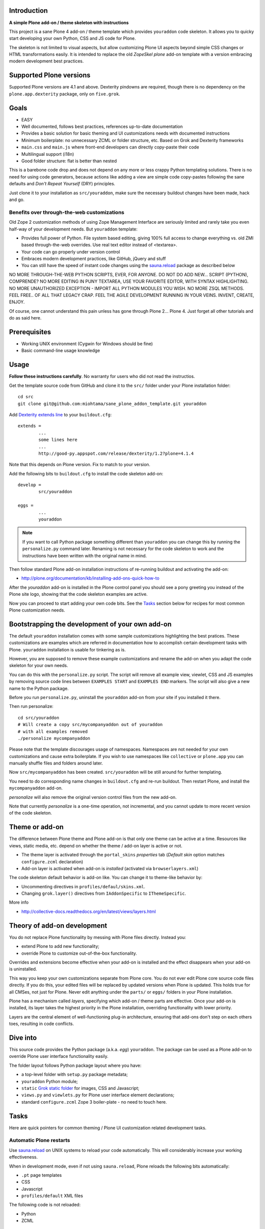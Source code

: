 .. :contents: 

Introduction
-------------

**A simple Plone add-on / theme skeleton with instructions**

This project is a sane Plone 4 add-on / theme template which provides 
``youraddon`` code skeleton. It allows you to quicky start
developing your own Python, CSS and JS code for Plone. 

The skeleton is not limited to visual aspects, but
allow customizing Plone UI aspects beyond simple CSS changes
or HTML transformations easily. It is intended
to replace the old *ZopeSkel plone* add-on template 
with a version embracing modern development best practices.

Supported Plone versions
----------------------------

Supported Plone versions are 4.1 and above. 
Dexterity pindowns are required, though there is 
no dependency on the ``plone.app.dexterity`` package,
only on ``five.grok``.

Goals
-------

* EASY

* Well documented, follows best practices, references up-to-date documentation

* Provides a basic solution for basic theming and UI customizations needs with documented instructions

* Minimum boilerplate: no unnecessary ZCML or folder structure, etc. Based on Grok and Dexterity frameworks

* ``main.css`` and ``main.js`` where front-end developers can directly copy-paste their code

* Multilingual support (i18n)

* Good folder structure: flat is better than nested

This is a barebone code drop and does not depend on any more or less
crappy Python templating solutions.
There is no need for using code generators,
because actions like adding a view are simple code copy-pastes following
the sane defaults and *Don't Repeat Yourself* (DRY) principles.

Just clone it to your installation as ``src/youraddon``,
make sure the necessary buildout changes have been made, hack and go.

Benefits over through-the-web customizations
==============================================

Old Zope 2 customization methods of using Zope Management Interface
are seriously limited and rarely take you even half-way of your development
needs. But ``youraddon`` template:

* Provides full power of Python.
  File system based editing, giving 100% full access to change everything
  vs. old ZMI based through-the-web overrides. Use real text editor instead
  of <textarea>.

* Your code can go properly under version control

* Embraces modern development practices, like GitHub, jQuery and stuff

* You can still have the speed of instant code changes using the
  `sauna.reload`_ package as described below

NO MORE THROUGH-THE-WEB PYTHON SCRIPTS, EVER, FOR ANYONE.
DO NOT DO ADD NEW... SCRIPT (PYTHON), COMPRENDE? 
NO MORE EDITING IN PUNY TEXTAREA, USE YOUR FAVORITE EDITOR,
WITH SYNTAX HIGHLIGHTING.
NO MORE UNAUTHORIZED EXCEPTION - IMPORT ALL PYTHON MODULES
YOU WISH. NO MORE ZSQL METHODS. FEEL FREE.. OF ALL THAT
LEGACY CRAP. FEEL THE AGILE DEVELOPMENT RUNNING IN YOUR
VEINS. INVENT, CREATE, ENJOY. 
 
Of course, one cannot understand this pain unless
has gone through Plone 2... Plone 4.
Just forget all other tutorials and do as said here.

Prerequisites
---------------

* Working UNIX environment (Cygwin for Windows should be fine)

* Basic command-line usage knowledge

Usage
-------

**Follow these instructions carefully**.
No warranty for users who did not read the instructios.

Get the template source code from GitHub and clone it 
to the ``src/`` folder under your Plone installation folder::

	cd src
	git clone git@github.com:miohtama/sane_plone_addon_template.git youraddon

Add `Dexterity extends line <http://plone.org/products/dexterity/documentation/how-to/install>`_ to your ``buildout.cfg``::

	extends = 
		...
		some lines here
		...
		http://good-py.appspot.com/release/dexterity/1.2?plone=4.1.4

Note that this depends on Plone version. Fix to match to your version.

Add the following bits to ``buildout.cfg`` to install the code skeleton add-on::

	develop = 
		src/youraddon

	eggs =
		...
		youraddon

.. Note:: If you want to call Python package something different than
    ``youraddon`` you can change this by running the ``personalize.py``
    command later.
    Renaming is not necessary for the code skeleton to work and the
    instructions have been written with the original name in mind.

Then follow standard Plone add-on installation instructions
of re-running buildout and activating the add-on:

* http://plone.org/documentation/kb/installing-add-ons-quick-how-to

After the *youraddon* add-on is installed in the Plone control panel you
should see a pony greeting you instead of the 
Plone site logo, showing that the code skeleton examples
are active. 

Now you can proceed to start adding your own code bits.
See the Tasks_ section below for recipes for most common Plone customization needs. 

Bootstrapping the development of your own add-on
--------------------------------------------------

The default ``youraddon`` installation comes with some sample customizations highlighting the best pratices.
These customizations are examples which are referred in documentation how to accomplish 
certain development tasks with Plone.
``youraddon`` installation is usable for tinkering as is.

However, you are supposed to remove these example customizations and rename the add-on 
when you adapt the code skeleton for your own needs.

You can do this with the ``personalize.py`` script.
The script will remove all example view, viewlet, CSS and JS examples by
removing source code lines between ``EXAMPLES START`` and ``EXAMPLES END``
markers.
The script will also give a new name to the Python package.

Before you run ``personalize.py``, 
uninstall the ``youraddon`` add-on from your site if you installed it there.

Then run personalize::

	cd src/youraddon
	# Will create a copy src/mycompanyaddon out of youraddon
	# with all examples removed
	./personalize mycompanyaddon 

Please note that the template discourages usage of namespaces.
Namespaces are not needed for your own customizations and cause extra boilerplate.
If you wish to use namespaces like ``collective`` or ``plone.app`` you can
manually shuffle files and folders around later.

Now ``src/mycompanyaddon`` has been created. ``src/youraddon`` will be still around
for further templating.

You need to do corresponding name changes in ``buildout.cfg`` and re-run buildout.
Then restart Plone, and install the ``mycompanyaddon`` add-on.

*personalize* will also remove the original version control files from the
new add-on.

Note that currently *personalize* is a one-time operation, not incremental,
and you cannot update to more recent version of the code skeleton. 

Theme or add-on
------------------

The difference between Plone theme and Plone add-on is that
only one theme can be active at a time. Resources like views,
static media, etc. depend on whether the theme / add-on layer is active or not.

* The theme layer is activated through the ``portal_skins`` *properties* tab
  (*Default skin* option matches ``configure.zcml`` declaration)

* Add-on layer is activated when add-on is *installed* (activated via
  ``browserlayers.xml``)

The code skeleton default behavior is add-on like.
You can change it to theme-like behavior by:

* Uncommenting directives in ``profiles/defaul/skins.xml``.

* Changing ``grok.layer()`` directives from ``IAddonSpecific`` to
  ``IThemeSpecific``.

More info

* http://collective-docs.readthedocs.org/en/latest/views/layers.html

Theory of add-on development
------------------------------

You do not replace Plone functionality by messing with Plone files directly.
Instead you:

* extend Plone to add new functionality;

* override Plone to customize out-of-the-box functionality.

Overrides and extensions become effective when your add-on is installed
and the effect disappears when your add-on is uninstalled.

This way you keep your own customizations separate from Plone core.
You do not ever edit Plone core source code files directly.
If you do this, your edited files will be replaced by updated versions
when Plone is updated.
This holds true for all CMSes, not just for Plone.
Never edit anything under the ``parts/`` or ``eggs/`` folders
in your Plone installation.

Plone has a mechanism called *layers*, specifying which add-on / theme
parts are effective. Once your add-on is installed,
its layer takes the highest priority in the Plone installation,
overriding functionality with lower priority. 

Layers are the central element of well-functioning 
plug-in architecture, ensuring that add-ons don't
step on each others toes, resulting in code conflicts.

Dive into
-----------

This source code provides the Python package (a.k.a. *egg*) ``youraddon``.
The package can be used as a Plone add-on to override Plone user interface functionality easily.

The folder layout follows Python package layout where you have:

* a top-level folder with ``setup.py`` package metadata;

* ``youraddon`` Python module;

* ``static`` `Grok static folder <http://collective-docs.readthedocs.org/en/latest/templates_css_and_javascripts/resourcefolders.html#grok-static-media-folder>`_ for images, CSS and Javascript;

* ``views.py`` and ``viewlets.py`` for Plone user interface element declarations;

* standard ``configure.zcml`` Zope 3 boiler-plate - no need to touch here.

Tasks
------

Here are quick pointers for common theming / Plone UI customization related development tasks. 

Automatic Plone restarts
===========================

Use `sauna.reload`_ on UNIX systems to reload your code automatically.
This will considerably increase your working effectiveness.

When in development mode, even if not using ``sauna.reload``, Plone reloads
the following bits automatically:

* ``.pt`` page templates

* CSS

* Javascript

* ``profiles/default`` XML files

The following code is not reloaded:

* Python

* ZCML

Add a view
============

Views present functionality or content. Views can be associated with
content types or site root.

A *HelloWorld* view example is provided in ``views.py``.
Feel free to copy-paste around.

More info

* http://collective-docs.readthedocs.org/en/latest/views/browserviews.html

Finding view source code to override
=======================================

Plone views can be:

* view classes (new style): these come from Python packages.

* Pure page templates, no Python code attached (old style): these come from
  the ``plone_skins`` tool

More info

* http://collective-docs.readthedocs.org/en/latest/views/browserviews.html#finding-a-view-to-override

Refer to static resources in page templates
==============================================

Example::

    <img tal:attributes="src string:${context/portal_url}/++resource++youraddon/pony.png" alt="" />

More info:

* http://collective-docs.readthedocs.org/en/latest/templates_css_and_javascripts/resourcefolders.html

* http://collective-docs.readthedocs.org/en/latest/images/templates.html

Override a view template
===========================

Use ``z3c.jbot`` override by dropping a corresponding 
template in the ``templates`` folder.

More info

* http://collective-docs.readthedocs.org/en/latest/views/browserviews.html 

Override a view class
===========================

Same as the add view, but you simply use ``grok.name()``
to declare the view name you want to override.

More info

* http://collective-docs.readthedocs.org/en/latest/views/browserviews.html

Override an old style page template (skins overrides)
======================================================

Use ``z3c.jbot`` override by dropping a corresponding 
template in the ``templates`` folder.

More info

* http://collective-docs.readthedocs.org/en/latest/templates_css_and_javascripts/skin_layers.html#nested-folder-overrides-z3c-jbot

* http://pypi.python.org/pypi/z3c.jbot

Add a viewlet
======================================================

An example provided in ``viewlets.py`` to adding a custom footer viewlet.

More info:

* http://collective-docs.readthedocs.org/en/latest/views/browserviews.html

* http://grok.zope.org/doc/current/reference/components.html?highlight=viewlet#grok-viewlet

Override a viewlet template
====================================================== 

``z3c.jbot`` override example provided for the site logo in ``templates``.

More info:

* http://pypi.python.org/pypi/z3c.jbot

Override a viewlet
======================================================

If you need to touch viewlet Python class code the easiest
approach is to:

* copy-paste the orignal viewlet Python code as a whole;
* copy-paste the orignal viewlet template code as a whole.

Then register your own viewlet with the name of the original
using ``grok.name()``.

It's possible, though often suicidal, to try to extend the original
viewlet and then override.

More info

* http://collective-docs.readthedocs.org/en/latest/views/viewlets.html

Hide a viewlet
======================================================

* http://collective-docs.readthedocs.org/en/latest/views/viewlets.html

Changing viewlet manager layout
======================================================

* http://collective-docs.readthedocs.org/en/latest/views/viewlets.html

Override main template
======================================================

To change Plone main presentation layout

* http://collective-docs.readthedocs.org/en/latest/templates_css_and_javascripts/template_basics.html#main-template

Add a portlet
======================================================

Override a portlet rendering
======================================================

Override CSS styles
======================================================

Override a logo
======================================================

Add a new CSS styles and file
======================================================

Example provided in ``main.css``.

More info:

* http://collective-docs.readthedocs.org/en/latest/templates_css_and_javascripts/css.html

Add new Javascript
======================================================

Example provided in ``main.js``.

Plone should automatically reload CSS files 
in the development mode when you hit *Refresh*. 
in the browser.

More info

* http://collective-docs.readthedocs.org/en/latest/templates_css_and_javascripts/javascript.html

Change content type default view
======================================================

Creating new folder-like listing view
======================================================

Add a new dynamic view to a folder
======================================================

Add translated strings
===========================

You can add multilingual strings to user interface which are
translated using *gettext*.

More info

* http://collective-docs.readthedocs.org/en/latest/i18n/internalization.html

Adding new language
===========================

You can include new languages in the translation mix.

More info

* http://collective-docs.readthedocs.org/en/latest/i18n/internalization.html

Best practices
-----------------

Here are listed some best practices which are recommended when working 
with Plone, Python and web development source code.

No tabs
============

All text editors: set save tabs as spaces, never use hard tabs.

Dynamically generated files
=============================

*Never* add the following files to version control:

* Various ``.egg-info`` folders (automatically generated when buildout runs)

* ``.mo`` files (compiled gettext files recreated on Plone start-up)

JSLint
============

* http://opensourcehacker.com/2011/09/23/using-javascript-jslint-validator-in-eclipse-and-aptana-studio/

PEP8
============

* TODO 

PyFlakes
============

* TODO

Troubleshooting
------------------

If you get this::

	PicklingError: Can't pickle <class 'youraddon.interfaces.IAddonSpecific'>: import of module youraddon.interfaces failed 

This means that you did not follow uninstall instructions carefully. 
Re-add ``youraddon`` in ``buildout.cfg``, re-run buildout,
then uninstall it in Plone control panel
and then re-remove from ``buildout.cfg``.	

Authors
---------

* `Mikko Ohtamaa <http://opensourcehacker.com>`_

* `Érico Andrei  <https://twitter.com/#!/ericof>`_

* Pony by `Lili / novotnaci <http://openclipart.org/detail/102193/foal-by-novotnaci>`_


.. _sauna.reload: http://pypi.python.org/pypi/sauna.reload
